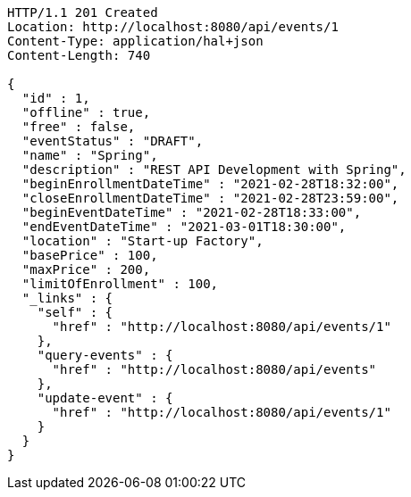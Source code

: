 [source,http,options="nowrap"]
----
HTTP/1.1 201 Created
Location: http://localhost:8080/api/events/1
Content-Type: application/hal+json
Content-Length: 740

{
  "id" : 1,
  "offline" : true,
  "free" : false,
  "eventStatus" : "DRAFT",
  "name" : "Spring",
  "description" : "REST API Development with Spring",
  "beginEnrollmentDateTime" : "2021-02-28T18:32:00",
  "closeEnrollmentDateTime" : "2021-02-28T23:59:00",
  "beginEventDateTime" : "2021-02-28T18:33:00",
  "endEventDateTime" : "2021-03-01T18:30:00",
  "location" : "Start-up Factory",
  "basePrice" : 100,
  "maxPrice" : 200,
  "limitOfEnrollment" : 100,
  "_links" : {
    "self" : {
      "href" : "http://localhost:8080/api/events/1"
    },
    "query-events" : {
      "href" : "http://localhost:8080/api/events"
    },
    "update-event" : {
      "href" : "http://localhost:8080/api/events/1"
    }
  }
}
----